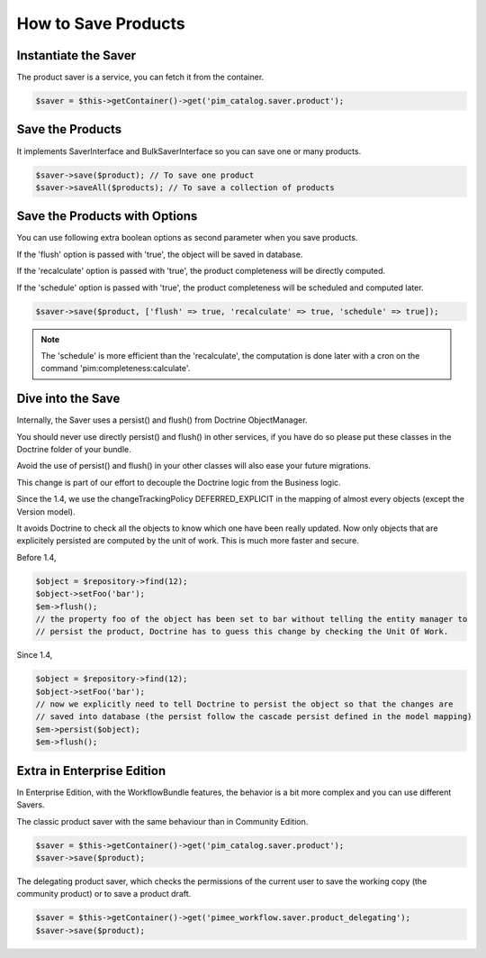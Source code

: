 How to Save Products
====================

Instantiate the Saver
---------------------

The product saver is a service, you can fetch it from the container.

.. code-block:: php

    $saver = $this->getContainer()->get('pim_catalog.saver.product');

Save the Products
-----------------

It implements SaverInterface and BulkSaverInterface so you can save one or many products.

.. code-block:: php

    $saver->save($product); // To save one product
    $saver->saveAll($products); // To save a collection of products

Save the Products with Options
------------------------------

You can use following extra boolean options as second parameter when you save products.

If the 'flush' option is passed with 'true', the object will be saved in database.

If the 'recalculate' option is passed with 'true', the product completeness will be directly computed.

If the 'schedule' option is passed with 'true', the product completeness will be scheduled and computed later.

.. code-block:: php

    $saver->save($product, ['flush' => true, 'recalculate' => true, 'schedule' => true]);

.. note::

    The 'schedule' is more efficient than the 'recalculate', the computation is done later with a cron on the command 'pim:completeness:calculate'.

Dive into the Save
------------------

Internally, the Saver uses a persist() and flush() from Doctrine ObjectManager.

You should never use directly persist() and flush() in other services, if you have do so please put these classes in the Doctrine folder of your bundle.

Avoid the use of persist() and flush() in your other classes will also ease your future migrations.

This change is part of our effort to decouple the Doctrine logic from the Business logic.


Since the 1.4, we use the changeTrackingPolicy DEFERRED_EXPLICIT in the mapping of almost every objects (except the Version model).

It avoids Doctrine to check all the objects to know which one have been really updated. Now only objects that are explicitely persisted are computed by the unit of work. This is much more faster and secure.

Before 1.4,

.. code-block:: php

    $object = $repository->find(12);
    $object->setFoo('bar');
    $em->flush();
    // the property foo of the object has been set to bar without telling the entity manager to
    // persist the product, Doctrine has to guess this change by checking the Unit Of Work.

Since 1.4,

.. code-block:: php

    $object = $repository->find(12);
    $object->setFoo('bar');
    // now we explicitly need to tell Doctrine to persist the object so that the changes are
    // saved into database (the persist follow the cascade persist defined in the model mapping)
    $em->persist($object);
    $em->flush();

Extra in Enterprise Edition
---------------------------

In Enterprise Edition, with the WorkflowBundle features, the behavior is a bit more complex and you can use different Savers.

The classic product saver with the same behaviour than in Community Edition.

.. code-block:: php

    $saver = $this->getContainer()->get('pim_catalog.saver.product');
    $saver->save($product);

The delegating product saver, which checks the permissions of the current user to save the working copy (the community product) or to save a product draft.

.. code-block:: php

    $saver = $this->getContainer()->get('pimee_workflow.saver.product_delegating');
    $saver->save($product);
